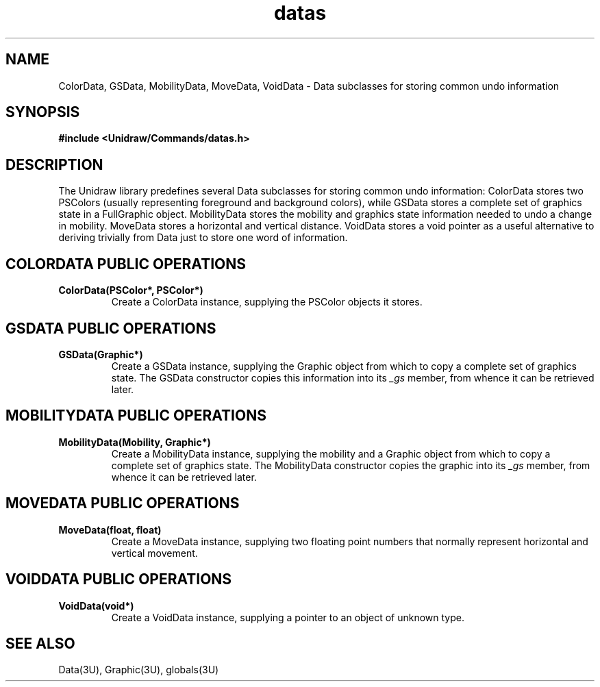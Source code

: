 .TH datas 3U "24 January 1991" "Unidraw" "InterViews Reference Manual"
.SH NAME
ColorData, GSData, MobilityData, MoveData, VoidData \- Data subclasses
for storing common undo information
.SH SYNOPSIS
.B #include <Unidraw/Commands/datas.h>
.SH DESCRIPTION
The Unidraw library predefines several Data subclasses for storing
common undo information: ColorData stores two PSColors (usually
representing foreground and background colors), while GSData stores a
complete set of graphics state in a FullGraphic object.  MobilityData
stores the mobility and graphics state information needed to undo a
change in mobility. MoveData stores a horizontal and vertical
distance.  VoidData stores a void pointer as a useful alternative to
deriving trivially from Data just to store one word of information.
.SH COLORDATA PUBLIC OPERATIONS
.TP
.B "ColorData(PSColor*, PSColor*)"
Create a ColorData instance, supplying the PSColor objects it stores.
.SH GSDATA PUBLIC OPERATIONS
.TP
.B "GSData(Graphic*)"
Create a GSData instance, supplying the Graphic object from which to
copy a complete set of graphics state.  The GSData constructor copies
this information into its \fI_gs\fP member, from whence it can be
retrieved later.
.SH MOBILITYDATA PUBLIC OPERATIONS
.TP
.B "MobilityData(Mobility, Graphic*)"
Create a MobilityData instance, supplying the mobility and a Graphic
object from which to copy a complete set of graphics state.  The
MobilityData constructor copies the graphic into its \fI_gs\fP member,
from whence it can be retrieved later.
.SH MOVEDATA PUBLIC OPERATIONS
.TP
.B "MoveData(float, float)"
Create a MoveData instance, supplying two floating point numbers that
normally represent horizontal and vertical movement.
.SH VOIDDATA PUBLIC OPERATIONS
.TP
.B "VoidData(void*)"
Create a VoidData instance, supplying a pointer to an object of
unknown type.
.SH SEE ALSO
Data(3U), Graphic(3U), globals(3U)
